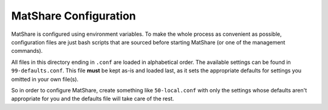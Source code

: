 MatShare Configuration
======================

MatShare is configured using environment variables. To make the whole process as
convenient as possible, configuration files are just bash scripts that are sourced
before starting MatShare (or one of the management commands).

All files in this directory ending in ``.conf`` are loaded in alphabetical order.
The available settings can be found in ``99-defaults.conf``. This file **must**
be kept as-is and loaded last, as it sets the appropriate defaults for settings you
omitted in your own file(s).

So in order to configure MatShare, create something like ``50-local.conf`` with only
the settings whose defaults aren't appropriate for you and the defaults file will
take care of the rest.
